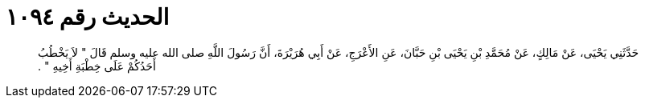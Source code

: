 
= الحديث رقم ١٠٩٤

[quote.hadith]
حَدَّثَنِي يَحْيَى، عَنْ مَالِكٍ، عَنْ مُحَمَّدِ بْنِ يَحْيَى بْنِ حَبَّانَ، عَنِ الأَعْرَجِ، عَنْ أَبِي هُرَيْرَةَ، أَنَّ رَسُولَ اللَّهِ صلى الله عليه وسلم قَالَ ‏"‏ لاَ يَخْطُبُ أَحَدُكُمْ عَلَى خِطْبَةِ أَخِيهِ ‏"‏ ‏.‏